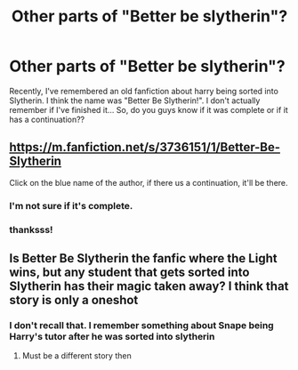 #+TITLE: Other parts of "Better be slytherin"?

* Other parts of "Better be slytherin"?
:PROPERTIES:
:Author: stensmann
:Score: 3
:DateUnix: 1590003821.0
:DateShort: 2020-May-21
:FlairText: Request
:END:
Recently, I've remembered an old fanfiction about harry being sorted into Slytherin. I think the name was "Better Be Slytherin!". I don't actually remember if I've finished it... So, do you guys know if it was complete or if it has a continuation??


** [[https://m.fanfiction.net/s/3736151/1/Better-Be-Slytherin]]

Click on the blue name of the author, if there us a continuation, it'll be there.
:PROPERTIES:
:Author: Elementalies
:Score: 2
:DateUnix: 1590006637.0
:DateShort: 2020-May-21
:END:

*** I'm not sure if it's complete.
:PROPERTIES:
:Author: Elementalies
:Score: 2
:DateUnix: 1590006661.0
:DateShort: 2020-May-21
:END:


*** thanksss!
:PROPERTIES:
:Author: stensmann
:Score: 1
:DateUnix: 1590007423.0
:DateShort: 2020-May-21
:END:


** Is Better Be Slytherin the fanfic where the Light wins, but any student that gets sorted into Slytherin has their magic taken away? I think that story is only a oneshot
:PROPERTIES:
:Score: 1
:DateUnix: 1590005975.0
:DateShort: 2020-May-21
:END:

*** I don't recall that. I remember something about Snape being Harry's tutor after he was sorted into slytherin
:PROPERTIES:
:Author: stensmann
:Score: 1
:DateUnix: 1590006147.0
:DateShort: 2020-May-21
:END:

**** Must be a different story then
:PROPERTIES:
:Score: 1
:DateUnix: 1590012670.0
:DateShort: 2020-May-21
:END:
